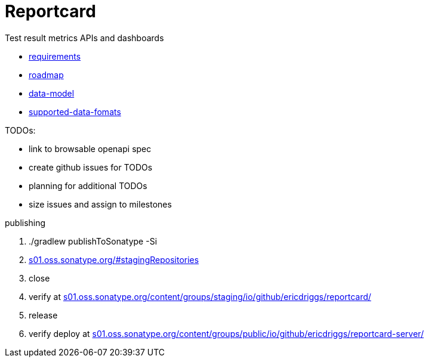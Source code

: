 = Reportcard
:table-caption!:
:toc: macro
:hide-uri-scheme:
:sectlinks:

toc::[]

Test result metrics APIs and dashboards

*** link:docs/requirements.adoc[requirements]
*** link:docs/roadmap.adoc[roadmap]
*** link:docs/data-model.adoc[data-model]
*** link:docs/supported-data-fomats.adoc[supported-data-fomats]


TODOs:

* link to browsable openapi spec
* create github issues for TODOs
* planning for additional TODOs
* size issues and assign to milestones



publishing

1. ./gradlew publishToSonatype -Si

2. https://s01.oss.sonatype.org/#stagingRepositories

3. close

4. verify at https://s01.oss.sonatype.org/content/groups/staging/io/github/ericdriggs/reportcard/

5. release

6. verify deploy at https://s01.oss.sonatype.org/content/groups/public/io/github/ericdriggs/reportcard-server/
